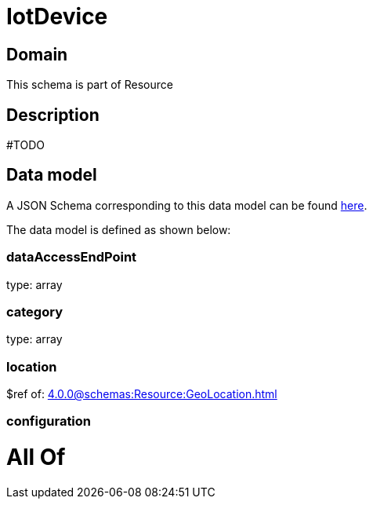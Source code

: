 = IotDevice

[#domain]
== Domain

This schema is part of Resource

[#description]
== Description

#TODO


[#data_model]
== Data model

A JSON Schema corresponding to this data model can be found https://tmforum.org[here].

The data model is defined as shown below:


=== dataAccessEndPoint
type: array


=== category
type: array


=== location
$ref of: xref:4.0.0@schemas:Resource:GeoLocation.adoc[]


=== configuration

= All Of 
